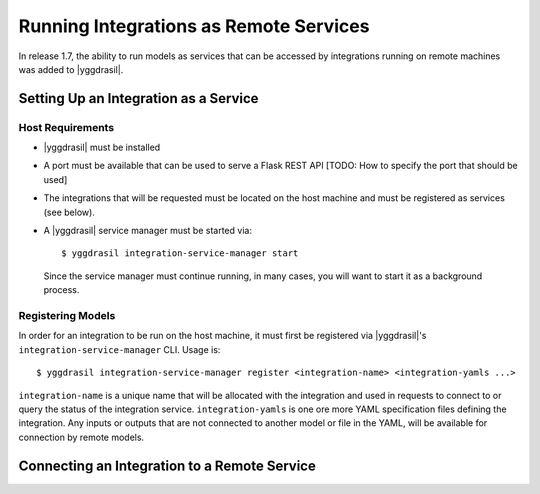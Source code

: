 .. _remote_rst:


Running Integrations as Remote Services
=======================================

In release 1.7, the ability to run models as services that can be accessed by integrations running on remote machines was added to |yggdrasil|.


Setting Up an Integration as a Service
--------------------------------------

Host Requirements
~~~~~~~~~~~~~~~~~

* |yggdrasil| must be installed
* A port must be available that can be used to serve a Flask REST API
  [TODO: How to specify the port that should be used]
* The integrations that will be requested must be located on the host machine and must be registered as services (see below).
* A |yggdrasil| service manager must be started via::

    $ yggdrasil integration-service-manager start

  Since the service manager must continue running, in many cases, you will want to start it as a background process.

Registering Models
~~~~~~~~~~~~~~~~~~

In order for an integration to be run on the host machine, it must first be registered via |yggdrasil|'s ``integration-service-manager`` CLI. Usage is::

  $ yggdrasil integration-service-manager register <integration-name> <integration-yamls ...>

``integration-name`` is a unique name that will be allocated with the integration and used in requests to connect to or query the status of the integration service. ``integration-yamls`` is one ore more YAML specification files defining the integration. Any inputs or outputs that are not connected to another model or file in the YAML, will be available for connection by remote models.


Connecting an Integration to a Remote Service
---------------------------------------------
